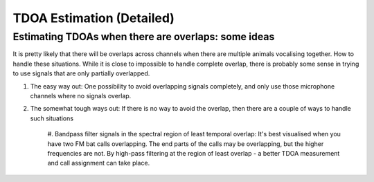 TDOA Estimation (Detailed)
==========================



Estimating TDOAs when there are overlaps: some ideas
----------------------------------------------------
It is pretty likely that there will be overlaps across channels when there are multiple animals vocalising together. How to handle these situations. 
While it is close to impossible to handle complete overlap, there is probably some sense in trying to use signals that are only partially overlapped. 

#. The easy way out: One possibility to avoid overlapping signals completely, and only use those microphone channels where no signals overlap.

#. The somewhat tough ways out: If there is no way to avoid the overlap, then there are a couple of ways to handle such situations 

    #. Bandpass filter signals in the spectral region of least temporal overlap: It's best visualised when you have two FM bat calls overlapping. The end parts of the 
    calls may be overlapping, but the higher frequencies are not. By high-pass filtering at the region of least overlap - a better TDOA measurement and call assignment
    can take place. 


